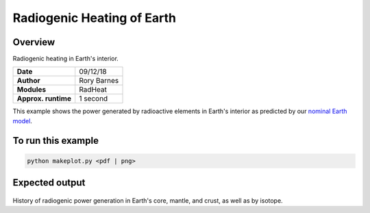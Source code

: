 Radiogenic Heating of Earth
==========

Overview
--------

Radiogenic heating in Earth's interior.

===================   ============
**Date**              09/12/18
**Author**            Rory Barnes
**Modules**           RadHeat
**Approx. runtime**   1 second
===================   ============

This example shows the power generated by radioactive elements in Earth's interior as predicted by our `nominal Earth model <../EarthInterior>`_.


To run this example
-------------------

.. code-block:: bash

   python makeplot.py <pdf | png>


Expected output
---------------

.. figure:: RadHeat.png
   :width: 100%
   :align: center

History of radiogenic power generation in Earth's core, mantle, and crust, as well as by isotope.
